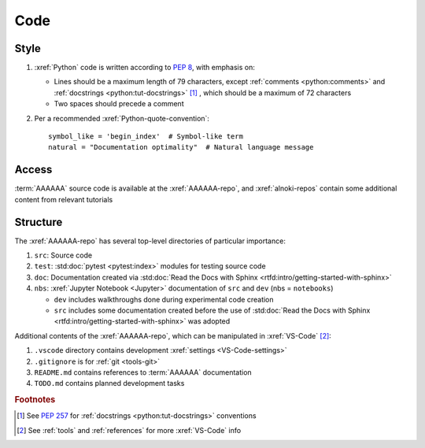 .. _concepts-code:


####
Code
####


*****
Style
*****

#. :xref:`Python` code is written according to :pep:`8`, with emphasis on:

   * Lines should be a maximum length of 79 characters, except
     :ref:`comments <python:comments>` and
     :ref:`docstrings <python:tut-docstrings>` [#]_ , which should be a maximum
     of 72 characters
   * Two spaces should precede a comment

   .. docstrings

#. Per a recommended :xref:`Python-quote-convention`::

       symbol_like = 'begin_index'  # Symbol-like term
       natural = "Documentation optimality"  # Natural language message


******
Access
******

:term:`AAAAAA` source code is available at the :xref:`AAAAAA-repo`, and
:xref:`alnoki-repos` contain some additional content from relevant tutorials

.. _project-dir-tree:

*********
Structure
*********

The :xref:`AAAAAA-repo` has several top-level directories of particular
importance:

#. ``src``: Source code
#. ``test``: :std:doc:`pytest <pytest:index>` modules for testing source code
#. ``doc``: Documentation created via
   :std:doc:`Read the Docs with Sphinx <rtfd:intro/getting-started-with-sphinx>`
#. ``nbs``: :xref:`Jupyter Notebook <Jupyter>` documentation of ``src`` and
   ``dev`` (nbs = ``notebooks``)

   * ``dev`` includes walkthroughs done during experimental code creation
   * ``src`` includes some documentation created before the use of
     :std:doc:`Read the Docs with Sphinx <rtfd:intro/getting-started-with-sphinx>`
     was adopted

Additional contents of the :xref:`AAAAAA-repo`, which can be manipulated in
:xref:`VS-Code` [#]_:

#. ``.vscode`` directory contains development
   :xref:`settings <VS-Code-settings>`
#. ``.gitignore`` is for :ref:`git <tools-git>`
#. ``README.md`` contains references to :term:`AAAAAA` documentation
#. ``TODO.md`` contains planned development tasks

.. rubric:: Footnotes

.. [#] See :pep:`257` for :ref:`docstrings <python:tut-docstrings>` conventions
.. [#] See :ref:`tools` and :ref:`references` for more :xref:`VS-Code` info